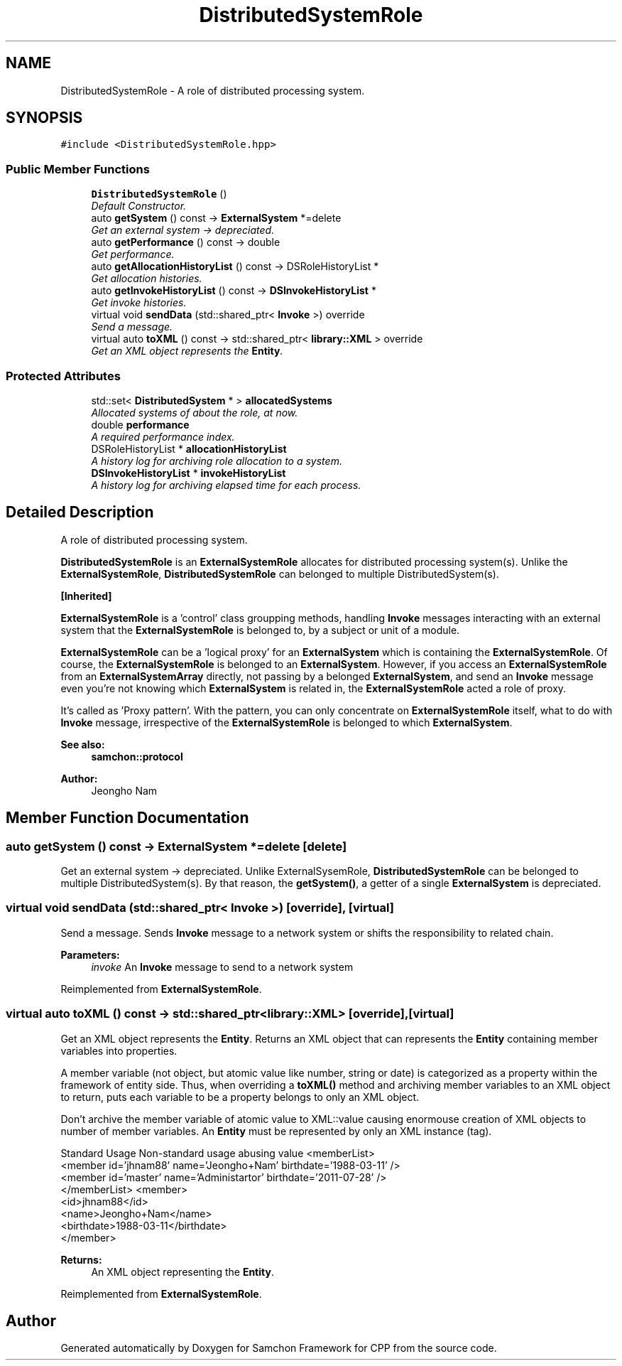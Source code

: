 .TH "DistributedSystemRole" 3 "Mon Oct 26 2015" "Version 1.0.0" "Samchon Framework for CPP" \" -*- nroff -*-
.ad l
.nh
.SH NAME
DistributedSystemRole \- A role of distributed processing system\&.  

.SH SYNOPSIS
.br
.PP
.PP
\fC#include <DistributedSystemRole\&.hpp>\fP
.SS "Public Member Functions"

.in +1c
.ti -1c
.RI "\fBDistributedSystemRole\fP ()"
.br
.RI "\fIDefault Constructor\&. \fP"
.ti -1c
.RI "auto \fBgetSystem\fP () const  \-> \fBExternalSystem\fP *=delete"
.br
.RI "\fIGet an external system -> depreciated\&. \fP"
.ti -1c
.RI "auto \fBgetPerformance\fP () const  \-> double"
.br
.RI "\fIGet performance\&. \fP"
.ti -1c
.RI "auto \fBgetAllocationHistoryList\fP () const  \-> DSRoleHistoryList *"
.br
.RI "\fIGet allocation histories\&. \fP"
.ti -1c
.RI "auto \fBgetInvokeHistoryList\fP () const  \-> \fBDSInvokeHistoryList\fP *"
.br
.RI "\fIGet invoke histories\&. \fP"
.ti -1c
.RI "virtual void \fBsendData\fP (std::shared_ptr< \fBInvoke\fP >) override"
.br
.RI "\fISend a message\&. \fP"
.ti -1c
.RI "virtual auto \fBtoXML\fP () const  \-> std::shared_ptr< \fBlibrary::XML\fP > override"
.br
.RI "\fIGet an XML object represents the \fBEntity\fP\&. \fP"
.in -1c
.SS "Protected Attributes"

.in +1c
.ti -1c
.RI "std::set< \fBDistributedSystem\fP * > \fBallocatedSystems\fP"
.br
.RI "\fIAllocated systems of about the role, at now\&. \fP"
.ti -1c
.RI "double \fBperformance\fP"
.br
.RI "\fIA required performance index\&. \fP"
.ti -1c
.RI "DSRoleHistoryList * \fBallocationHistoryList\fP"
.br
.RI "\fIA history log for archiving role allocation to a system\&. \fP"
.ti -1c
.RI "\fBDSInvokeHistoryList\fP * \fBinvokeHistoryList\fP"
.br
.RI "\fIA history log for archiving elapsed time for each process\&. \fP"
.in -1c
.SH "Detailed Description"
.PP 
A role of distributed processing system\&. 

\fBDistributedSystemRole\fP is an \fBExternalSystemRole\fP allocates for distributed processing system(s)\&. Unlike the \fBExternalSystemRole\fP, \fBDistributedSystemRole\fP can belonged to multiple DistributedSystem(s)\&. 
.PP
 
.PP
\fB[Inherited]\fP
.RS 4

.RE
.PP
\fBExternalSystemRole\fP is a 'control' class groupping methods, handling \fBInvoke\fP messages interacting with an external system that the \fBExternalSystemRole\fP is belonged to, by a subject or unit of a module\&. 
.PP
\fBExternalSystemRole\fP can be a 'logical proxy' for an \fBExternalSystem\fP which is containing the \fBExternalSystemRole\fP\&. Of course, the \fBExternalSystemRole\fP is belonged to an \fBExternalSystem\fP\&. However, if you access an \fBExternalSystemRole\fP from an \fBExternalSystemArray\fP directly, not passing by a belonged \fBExternalSystem\fP, and send an \fBInvoke\fP message even you're not knowing which \fBExternalSystem\fP is related in, the \fBExternalSystemRole\fP acted a role of proxy\&. 
.PP
It's called as 'Proxy pattern'\&. With the pattern, you can only concentrate on \fBExternalSystemRole\fP itself, what to do with \fBInvoke\fP message, irrespective of the \fBExternalSystemRole\fP is belonged to which \fBExternalSystem\fP\&. 
.PP
 
.PP
\fBSee also:\fP
.RS 4
\fBsamchon::protocol\fP 
.RE
.PP
\fBAuthor:\fP
.RS 4
Jeongho Nam 
.RE
.PP

.SH "Member Function Documentation"
.PP 
.SS "auto getSystem () const \->  \fBExternalSystem\fP *=delete\fC [delete]\fP"

.PP
Get an external system -> depreciated\&. Unlike ExternalSysemRole, \fBDistributedSystemRole\fP can be belonged to multiple DistributedSystem(s)\&. By that reason, the \fBgetSystem()\fP, a getter of a single \fBExternalSystem\fP is depreciated\&. 
.SS "virtual void sendData (std::shared_ptr< \fBInvoke\fP >)\fC [override]\fP, \fC [virtual]\fP"

.PP
Send a message\&. Sends \fBInvoke\fP message to a network system or shifts the responsibility to related chain\&. 
.PP
\fBParameters:\fP
.RS 4
\fIinvoke\fP An \fBInvoke\fP message to send to a network system 
.RE
.PP

.PP
Reimplemented from \fBExternalSystemRole\fP\&.
.SS "virtual auto toXML () const \-> std::shared_ptr<\fBlibrary::XML\fP>\fC [override]\fP, \fC [virtual]\fP"

.PP
Get an XML object represents the \fBEntity\fP\&. Returns an XML object that can represents the \fBEntity\fP containing member variables into properties\&. 
.PP
A member variable (not object, but atomic value like number, string or date) is categorized as a property within the framework of entity side\&. Thus, when overriding a \fBtoXML()\fP method and archiving member variables to an XML object to return, puts each variable to be a property belongs to only an XML object\&. 
.PP
Don't archive the member variable of atomic value to XML::value causing enormouse creation of XML objects to number of member variables\&. An \fBEntity\fP must be represented by only an XML instance (tag)\&. 
.PP
Standard Usage  Non-standard usage abusing value   <memberList>
.br
      <member id='jhnam88' name='Jeongho+Nam' birthdate='1988-03-11' />
.br
      <member id='master' name='Administartor' birthdate='2011-07-28' />
.br
 </memberList>  <member>
.br
      <id>jhnam88</id>
.br
      <name>Jeongho+Nam</name>
.br
      <birthdate>1988-03-11</birthdate>
.br
 </member>   
.PP
\fBReturns:\fP
.RS 4
An XML object representing the \fBEntity\fP\&. 
.RE
.PP

.PP
Reimplemented from \fBExternalSystemRole\fP\&.

.SH "Author"
.PP 
Generated automatically by Doxygen for Samchon Framework for CPP from the source code\&.
